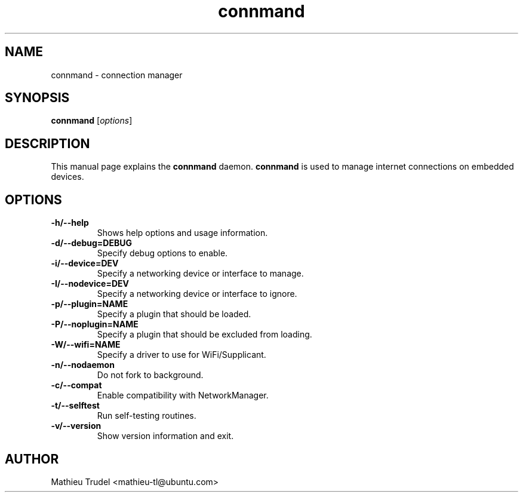 .TH connmand 8 "3 February 2010" "" "connmand Manual"

.SH NAME
connmand \- connection manager

.SH SYNOPSIS
.B connmand
.RI [ options ]
.br

.SH DESCRIPTION
This manual page explains the \fBconnmand\fP daemon. \fBconnmand\fP is used to manage internet connections on embedded devices.

.SH OPTIONS
.IP \fB\-h/\-\-help\fP
Shows help options and usage information.

.IP \fB\-d/\-\-debug=DEBUG\fP
Specify debug options to enable.

.IP \fB\-i/\-\-device=DEV\fP
Specify a networking device or interface to manage.

.IP \fB\-I/\-\-nodevice=DEV\fP
Specify a networking device or interface to ignore.

.IP \fB\-p/\-\-plugin=NAME\fP
Specify a plugin that should be loaded.

.IP \fB\-P/\-\-noplugin=NAME\fP
Specify a plugin that should be excluded from loading.

.IP \fB\-W/\-\-wifi=NAME\fP
Specify a driver to use for WiFi/Supplicant.

.IP \fB\-n/\-\-nodaemon\fP
Do not fork to background.

.IP \fB\-c/\-\-compat\fP
Enable compatibility with NetworkManager.

.IP \fB\-t/\-\-selftest\fP
Run self-testing routines.

.IP \fB\-v/\-\-version\fP
Show version information and exit.

.SH AUTHOR

Mathieu Trudel <mathieu\-tl@ubuntu.com>

